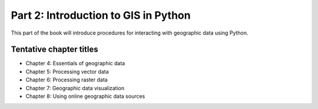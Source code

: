Part 2: Introduction to GIS in Python
=====================================

This part of the book will introduce procedures for interacting with geographic data using Python.

Tentative chapter titles
------------------------

- Chapter 4: Essentials of geographic data
- Chapter 5: Processing vector data
- Chapter 6: Processing raster data
- Chapter 7: Geographic data visualization
- Chapter 8: Using online geographic data sources

..
    .. toctree::
        :maxdepth: 1
        :caption: Chapters in this part:

        chapter-04/index
        chapter-05/index
        chapter-06/index
        chapter-07/index
        chapter-08/index


